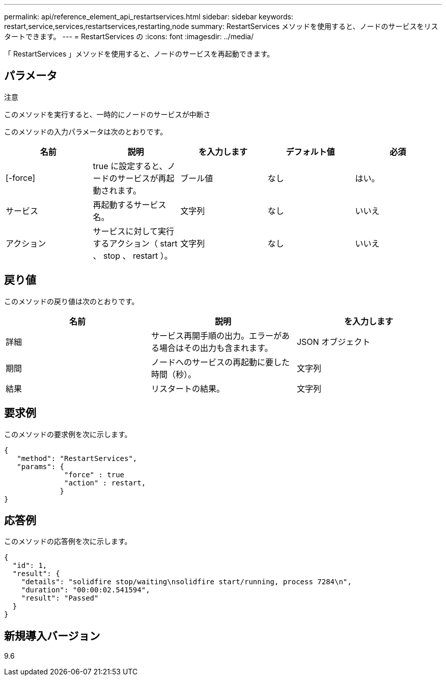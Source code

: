 ---
permalink: api/reference_element_api_restartservices.html 
sidebar: sidebar 
keywords: restart,service,services,restartservices,restarting,node 
summary: RestartServices メソッドを使用すると、ノードのサービスをリスタートできます。 
---
= RestartServices の
:icons: font
:imagesdir: ../media/


[role="lead"]
「 RestartServices 」メソッドを使用すると、ノードのサービスを再起動できます。



== パラメータ

注意

このメソッドを実行すると、一時的にノードのサービスが中断さ

このメソッドの入力パラメータは次のとおりです。

|===
| 名前 | 説明 | を入力します | デフォルト値 | 必須 


 a| 
[-force]
 a| 
true に設定すると、ノードのサービスが再起動されます。
 a| 
ブール値
 a| 
なし
 a| 
はい。



 a| 
サービス
 a| 
再起動するサービス名。
 a| 
文字列
 a| 
なし
 a| 
いいえ



 a| 
アクション
 a| 
サービスに対して実行するアクション（ start 、 stop 、 restart ）。
 a| 
文字列
 a| 
なし
 a| 
いいえ

|===


== 戻り値

このメソッドの戻り値は次のとおりです。

|===
| 名前 | 説明 | を入力します 


 a| 
詳細
 a| 
サービス再開手順の出力。エラーがある場合はその出力も含まれます。
 a| 
JSON オブジェクト



 a| 
期間
 a| 
ノードへのサービスの再起動に要した時間（秒）。
 a| 
文字列



 a| 
結果
 a| 
リスタートの結果。
 a| 
文字列

|===


== 要求例

このメソッドの要求例を次に示します。

[listing]
----
{
   "method": "RestartServices",
   "params": {
              "force" : true
              "action" : restart,
             }
}
----


== 応答例

このメソッドの応答例を次に示します。

[listing]
----
{
  "id": 1,
  "result": {
    "details": "solidfire stop/waiting\nsolidfire start/running, process 7284\n",
    "duration": "00:00:02.541594",
    "result": "Passed"
  }
}
----


== 新規導入バージョン

9.6
